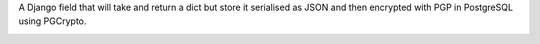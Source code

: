 A Django field that will take and return a dict but store it serialised as JSON and then encrypted with PGP in PostgreSQL using PGCrypto.

.. image:: https://travis-ci.org/tombooth/django-jsonpgpfield.svg?branch=master
    :target: https://travis-ci.org/tombooth/django-jsonpgpfield
